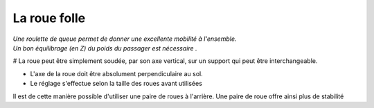 La roue folle
============= 

| *Une roulette de queue permet de donner une excellente mobilité à l'ensemble.*
| *Un bon équilibrage (en Z) du poids du passager est nécessaire .*


# La roue peut être simplement soudée, par son axe vertical, sur un support qui peut être interchangeable.

- L'axe de la roue doit être absolument perpendiculaire au sol. 
- Le réglage s'effectue selon la taille des roues avant utilisées

Il est de cette manière possible d'utiliser une paire de roues à l'arrière.
Une paire de roue offre ainsi plus de stabilité
